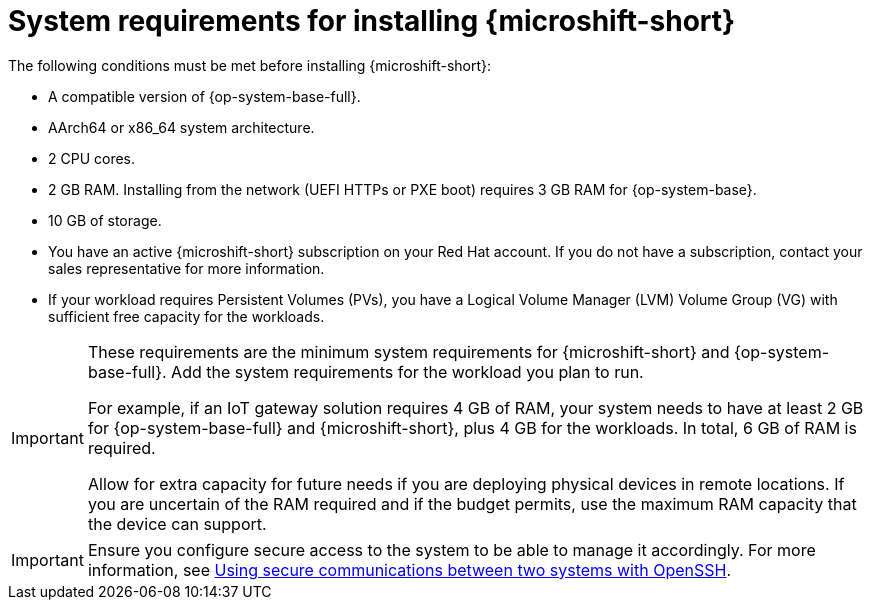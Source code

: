 // Module included in the following assemblies:
//
// microshift/microshift-install-rpm.adoc

:_mod-docs-content-type: REFERENCE
[id="microshift-install-system-requirements_{context}"]
= System requirements for installing {microshift-short}

The following conditions must be met before installing {microshift-short}:

* A compatible version of {op-system-base-full}.
* AArch64 or x86_64 system architecture.
* 2 CPU cores.
* 2 GB RAM. Installing from the network (UEFI HTTPs or PXE boot) requires 3 GB RAM for {op-system-base}.
* 10 GB of storage.
* You have an active {microshift-short} subscription on your Red Hat account. If you do not have a subscription, contact your sales representative for more information.
* If your workload requires Persistent Volumes (PVs), you have a Logical Volume Manager (LVM) Volume Group (VG) with sufficient free capacity for the workloads.

[IMPORTANT]
====
These requirements are the minimum system requirements for {microshift-short} and {op-system-base-full}. Add the system requirements for the workload you plan to run.

For example, if an IoT gateway solution requires 4 GB of RAM, your system needs to have at least 2 GB for {op-system-base-full} and {microshift-short}, plus 4 GB for the workloads. In total, 6 GB of RAM is required.

Allow for extra capacity for future needs if you are deploying physical devices in remote locations. If you are uncertain of the RAM required and if the budget permits, use the maximum RAM capacity that the device can support.
====

[IMPORTANT]
====
Ensure you configure secure access to the system to be able to manage it accordingly. For more information, see link:https://docs.redhat.com/en/documentation/red_hat_enterprise_linux/9/html/securing_networks/assembly_using-secure-communications-between-two-systems-with-openssh_securing-networks[Using secure communications between two systems with OpenSSH].
====